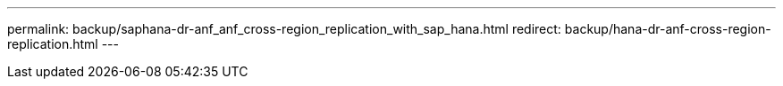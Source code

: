---
permalink: backup/saphana-dr-anf_anf_cross-region_replication_with_sap_hana.html
redirect: backup/hana-dr-anf-cross-region-replication.html
---